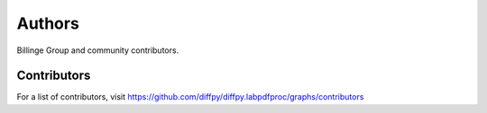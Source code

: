 Authors
=======

Billinge Group and community contributors.

Contributors
------------

For a list of contributors, visit
https://github.com/diffpy/diffpy.labpdfproc/graphs/contributors
